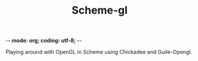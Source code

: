 -*- mode: org; coding: utf-8; -*-

#+TITLE: Scheme-gl

Playing around with OpenGL in Scheme using Chickadee and Guile-Opengl.
